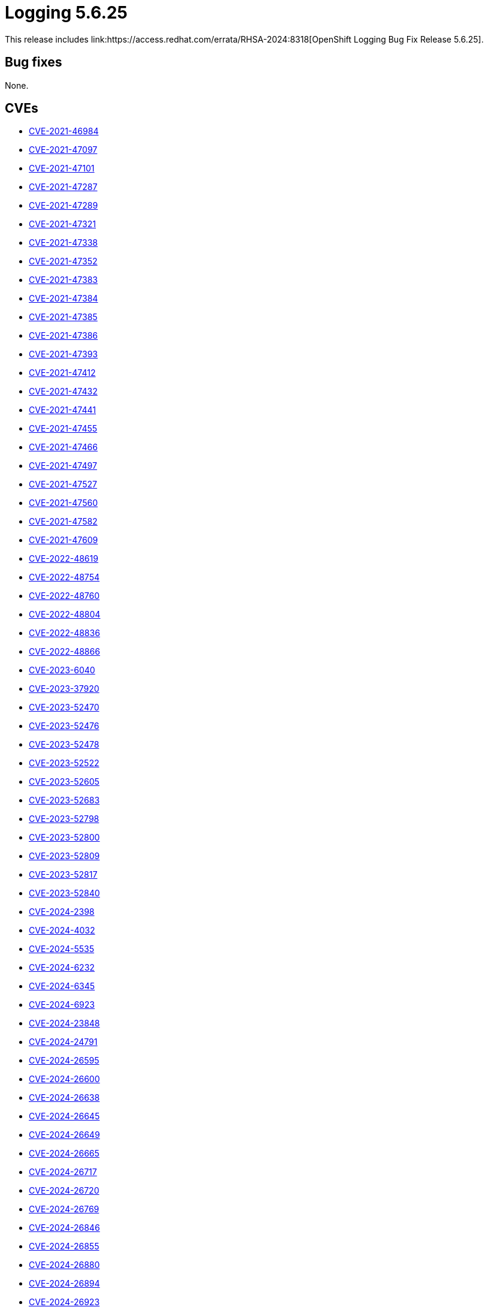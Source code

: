 // module included in logging-5-6-release-notes.adoc
:_mod-docs-content-type: REFERENCE
[id="cluster-logging-release-notes-5-6-25_{context}"]
= Logging 5.6.25
This release includes link:https://access.redhat.com/errata/RHSA-2024:8318[OpenShift Logging Bug Fix Release 5.6.25].

[id="openshift-logging-5-6-25-bug-fixes_{context}"]
== Bug fixes

None.

[id="openshift-logging-5-6-25-CVEs_{context}"]
== CVEs

* link:https://access.redhat.com/security/cve/CVE-2021-46984[CVE-2021-46984]
* link:https://access.redhat.com/security/cve/CVE-2021-47097[CVE-2021-47097]
* link:https://access.redhat.com/security/cve/CVE-2021-47101[CVE-2021-47101]
* link:https://access.redhat.com/security/cve/CVE-2021-47287[CVE-2021-47287]
* link:https://access.redhat.com/security/cve/CVE-2021-47289[CVE-2021-47289]
* link:https://access.redhat.com/security/cve/CVE-2021-47321[CVE-2021-47321]
* link:https://access.redhat.com/security/cve/CVE-2021-47338[CVE-2021-47338]
* link:https://access.redhat.com/security/cve/CVE-2021-47352[CVE-2021-47352]
* link:https://access.redhat.com/security/cve/CVE-2021-47383[CVE-2021-47383]
* link:https://access.redhat.com/security/cve/CVE-2021-47384[CVE-2021-47384]
* link:https://access.redhat.com/security/cve/CVE-2021-47385[CVE-2021-47385]
* link:https://access.redhat.com/security/cve/CVE-2021-47386[CVE-2021-47386]
* link:https://access.redhat.com/security/cve/CVE-2021-47393[CVE-2021-47393]
* link:https://access.redhat.com/security/cve/CVE-2021-47412[CVE-2021-47412]
* link:https://access.redhat.com/security/cve/CVE-2021-47432[CVE-2021-47432]
* link:https://access.redhat.com/security/cve/CVE-2021-47441[CVE-2021-47441]
* link:https://access.redhat.com/security/cve/CVE-2021-47455[CVE-2021-47455]
* link:https://access.redhat.com/security/cve/CVE-2021-47466[CVE-2021-47466]
* link:https://access.redhat.com/security/cve/CVE-2021-47497[CVE-2021-47497]
* link:https://access.redhat.com/security/cve/CVE-2021-47527[CVE-2021-47527]
* link:https://access.redhat.com/security/cve/CVE-2021-47560[CVE-2021-47560]
* link:https://access.redhat.com/security/cve/CVE-2021-47582[CVE-2021-47582]
* link:https://access.redhat.com/security/cve/CVE-2021-47609[CVE-2021-47609]
* link:https://access.redhat.com/security/cve/CVE-2022-48619[CVE-2022-48619]
* link:https://access.redhat.com/security/cve/CVE-2022-48754[CVE-2022-48754]
* link:https://access.redhat.com/security/cve/CVE-2022-48760[CVE-2022-48760]
* link:https://access.redhat.com/security/cve/CVE-2022-48804[CVE-2022-48804]
* link:https://access.redhat.com/security/cve/CVE-2022-48836[CVE-2022-48836]
* link:https://access.redhat.com/security/cve/CVE-2022-48866[CVE-2022-48866]
* link:https://access.redhat.com/security/cve/CVE-2023-6040[CVE-2023-6040]
* link:https://access.redhat.com/security/cve/CVE-2023-37920[CVE-2023-37920]
* link:https://access.redhat.com/security/cve/CVE-2023-52470[CVE-2023-52470]
* link:https://access.redhat.com/security/cve/CVE-2023-52476[CVE-2023-52476]
* link:https://access.redhat.com/security/cve/CVE-2023-52478[CVE-2023-52478]
* link:https://access.redhat.com/security/cve/CVE-2023-52522[CVE-2023-52522]
* link:https://access.redhat.com/security/cve/CVE-2023-52605[CVE-2023-52605]
* link:https://access.redhat.com/security/cve/CVE-2023-52683[CVE-2023-52683]
* link:https://access.redhat.com/security/cve/CVE-2023-52798[CVE-2023-52798]
* link:https://access.redhat.com/security/cve/CVE-2023-52800[CVE-2023-52800]
* link:https://access.redhat.com/security/cve/CVE-2023-52809[CVE-2023-52809]
* link:https://access.redhat.com/security/cve/CVE-2023-52817[CVE-2023-52817]
* link:https://access.redhat.com/security/cve/CVE-2023-52840[CVE-2023-52840]
* link:https://access.redhat.com/security/cve/CVE-2024-2398[CVE-2024-2398]
* link:https://access.redhat.com/security/cve/CVE-2024-4032[CVE-2024-4032]
* link:https://access.redhat.com/security/cve/CVE-2024-5535[CVE-2024-5535]
* link:https://access.redhat.com/security/cve/CVE-2024-6232[CVE-2024-6232]
* link:https://access.redhat.com/security/cve/CVE-2024-6345[CVE-2024-6345]
* link:https://access.redhat.com/security/cve/CVE-2024-6923[CVE-2024-6923]
* link:https://access.redhat.com/security/cve/CVE-2024-23848[CVE-2024-23848]
* link:https://access.redhat.com/security/cve/CVE-2024-24791[CVE-2024-24791]
* link:https://access.redhat.com/security/cve/CVE-2024-26595[CVE-2024-26595]
* link:https://access.redhat.com/security/cve/CVE-2024-26600[CVE-2024-26600]
* link:https://access.redhat.com/security/cve/CVE-2024-26638[CVE-2024-26638]
* link:https://access.redhat.com/security/cve/CVE-2024-26645[CVE-2024-26645]
* link:https://access.redhat.com/security/cve/CVE-2024-26649[CVE-2024-26649]
* link:https://access.redhat.com/security/cve/CVE-2024-26665[CVE-2024-26665]
* link:https://access.redhat.com/security/cve/CVE-2024-26717[CVE-2024-26717]
* link:https://access.redhat.com/security/cve/CVE-2024-26720[CVE-2024-26720]
* link:https://access.redhat.com/security/cve/CVE-2024-26769[CVE-2024-26769]
* link:https://access.redhat.com/security/cve/CVE-2024-26846[CVE-2024-26846]
* link:https://access.redhat.com/security/cve/CVE-2024-26855[CVE-2024-26855]
* link:https://access.redhat.com/security/cve/CVE-2024-26880[CVE-2024-26880]
* link:https://access.redhat.com/security/cve/CVE-2024-26894[CVE-2024-26894]
* link:https://access.redhat.com/security/cve/CVE-2024-26923[CVE-2024-26923]
* link:https://access.redhat.com/security/cve/CVE-2024-26939[CVE-2024-26939]
* link:https://access.redhat.com/security/cve/CVE-2024-27013[CVE-2024-27013]
* link:https://access.redhat.com/security/cve/CVE-2024-27042[CVE-2024-27042]
* link:https://access.redhat.com/security/cve/CVE-2024-34155[CVE-2024-34155]
* link:https://access.redhat.com/security/cve/CVE-2024-34156[CVE-2024-34156]
* link:https://access.redhat.com/security/cve/CVE-2024-34158[CVE-2024-34158]
* link:https://access.redhat.com/security/cve/CVE-2024-35809[CVE-2024-35809]
* link:https://access.redhat.com/security/cve/CVE-2024-35877[CVE-2024-35877]
* link:https://access.redhat.com/security/cve/CVE-2024-35884[CVE-2024-35884]
* link:https://access.redhat.com/security/cve/CVE-2024-35944[CVE-2024-35944]
* link:https://access.redhat.com/security/cve/CVE-2024-35989[CVE-2024-47101]
* link:https://access.redhat.com/security/cve/CVE-2024-36883[CVE-2024-36883]
* link:https://access.redhat.com/security/cve/CVE-2024-36901[CVE-2024-36901]
* link:https://access.redhat.com/security/cve/CVE-2024-36902[CVE-2024-36902]
* link:https://access.redhat.com/security/cve/CVE-2024-36919[CVE-2024-36919]
* link:https://access.redhat.com/security/cve/CVE-2024-36920[CVE-2024-36920]
* link:https://access.redhat.com/security/cve/CVE-2024-36922[CVE-2024-36922]
* link:https://access.redhat.com/security/cve/CVE-2024-36939[CVE-2024-36939]
* link:https://access.redhat.com/security/cve/CVE-2024-36953[CVE-2024-36953]
* link:https://access.redhat.com/security/cve/CVE-2024-37356[CVE-2024-37356]
* link:https://access.redhat.com/security/cve/CVE-2024-38558[CVE-2024-38558]
* link:https://access.redhat.com/security/cve/CVE-2024-38559[CVE-2024-38559]
* link:https://access.redhat.com/security/cve/CVE-2024-38570[CVE-2024-38570]
* link:https://access.redhat.com/security/cve/CVE-2024-38579[CVE-2024-38579]
* link:https://access.redhat.com/security/cve/CVE-2024-38581[CVE-2024-38581]
* link:https://access.redhat.com/security/cve/CVE-2024-38619[CVE-2024-38619]
* link:https://access.redhat.com/security/cve/CVE-2024-39471[CVE-2024-39471]
* link:https://access.redhat.com/security/cve/CVE-2024-39499[CVE-2024-39499]
* link:https://access.redhat.com/security/cve/CVE-2024-39501[CVE-2024-39501]
* link:https://access.redhat.com/security/cve/CVE-2024-39506[CVE-2024-39506]
* link:https://access.redhat.com/security/cve/CVE-2024-40901[CVE-2024-40901]
* link:https://access.redhat.com/security/cve/CVE-2024-40904[CVE-2024-40904]
* link:https://access.redhat.com/security/cve/CVE-2024-40911[CVE-2024-40911]
* link:https://access.redhat.com/security/cve/CVE-2024-40912[CVE-2024-40912]
* link:https://access.redhat.com/security/cve/CVE-2024-40929[CVE-2024-40929]
* link:https://access.redhat.com/security/cve/CVE-2024-40931[CVE-2024-40931]
* link:https://access.redhat.com/security/cve/CVE-2024-40941[CVE-2024-40941]
* link:https://access.redhat.com/security/cve/CVE-2024-40954[CVE-2024-40954]
* link:https://access.redhat.com/security/cve/CVE-2024-40958[CVE-2024-40958]
* link:https://access.redhat.com/security/cve/CVE-2024-40959[CVE-2024-40959]
* link:https://access.redhat.com/security/cve/CVE-2024-40960[CVE-2024-40960]
* link:https://access.redhat.com/security/cve/CVE-2024-40972[CVE-2024-40972]
* link:https://access.redhat.com/security/cve/CVE-2024-40977[CVE-2024-40977]
* link:https://access.redhat.com/security/cve/CVE-2024-40978[CVE-2024-40978]
* link:https://access.redhat.com/security/cve/CVE-2024-40988[CVE-2024-40988]
* link:https://access.redhat.com/security/cve/CVE-2024-40989[CVE-2024-40989]
* link:https://access.redhat.com/security/cve/CVE-2024-40995[CVE-2024-40995]
* link:https://access.redhat.com/security/cve/CVE-2024-40997[CVE-2024-40997]
* link:https://access.redhat.com/security/cve/CVE-2024-40998[CVE-2024-40998]
* link:https://access.redhat.com/security/cve/CVE-2024-41005[CVE-2024-41005]
* link:https://access.redhat.com/security/cve/CVE-2024-41007[CVE-2024-41007]
* link:https://access.redhat.com/security/cve/CVE-2024-41008[CVE-2024-41008]
* link:https://access.redhat.com/security/cve/CVE-2024-41012[CVE-2024-41012]
* link:https://access.redhat.com/security/cve/CVE-2024-41013[CVE-2024-41013]
* link:https://access.redhat.com/security/cve/CVE-2024-41014[CVE-2024-41014]
* link:https://access.redhat.com/security/cve/CVE-2024-41023[CVE-2024-41023]
* link:https://access.redhat.com/security/cve/CVE-2024-41035[CVE-2024-41035]
* link:https://access.redhat.com/security/cve/CVE-2024-41038[CVE-2024-41038]
* link:https://access.redhat.com/security/cve/CVE-2024-41039[CVE-2024-41039]
* link:https://access.redhat.com/security/cve/CVE-2024-41040[CVE-2024-41040]
* link:https://access.redhat.com/security/cve/CVE-2024-41041[CVE-2024-41041]
* link:https://access.redhat.com/security/cve/CVE-2024-41044[CVE-2024-41044]
* link:https://access.redhat.com/security/cve/CVE-2024-41055[CVE-2024-41055]
* link:https://access.redhat.com/security/cve/CVE-2024-41056[CVE-2024-41056]
* link:https://access.redhat.com/security/cve/CVE-2024-41060[CVE-2024-41060]
* link:https://access.redhat.com/security/cve/CVE-2024-41064[CVE-2024-41064]
* link:https://access.redhat.com/security/cve/CVE-2024-41065[CVE-2024-41065]
* link:https://access.redhat.com/security/cve/CVE-2024-41071[CVE-2024-41071]
* link:https://access.redhat.com/security/cve/CVE-2024-41076[CVE-2024-41076]
* link:https://access.redhat.com/security/cve/CVE-2024-41090[CVE-2024-41090]
* link:https://access.redhat.com/security/cve/CVE-2024-41091[CVE-2024-41091]
* link:https://access.redhat.com/security/cve/CVE-2024-41097[CVE-2024-41097]
* link:https://access.redhat.com/security/cve/CVE-2024-42084[CVE-2024-42084]
* link:https://access.redhat.com/security/cve/CVE-2024-42090[CVE-2024-42090]
* link:https://access.redhat.com/security/cve/CVE-2024-42094[CVE-2024-42094]
* link:https://access.redhat.com/security/cve/CVE-2024-42096[CVE-2024-42096]
* link:https://access.redhat.com/security/cve/CVE-2024-42114[CVE-2024-42114]
* link:https://access.redhat.com/security/cve/CVE-2024-42124[CVE-2024-42124]
* link:https://access.redhat.com/security/cve/CVE-2024-42131[CVE-2024-42131]
* link:https://access.redhat.com/security/cve/CVE-2024-42152[CVE-2024-42152]
* link:https://access.redhat.com/security/cve/CVE-2024-42154[CVE-2024-42154]
* link:https://access.redhat.com/security/cve/CVE-2024-42225[CVE-2024-42225]
* link:https://access.redhat.com/security/cve/CVE-2024-42226[CVE-2024-42226]
* link:https://access.redhat.com/security/cve/CVE-2024-42228[CVE-2024-42228]
* link:https://access.redhat.com/security/cve/CVE-2024-42237[CVE-2024-42237]
* link:https://access.redhat.com/security/cve/CVE-2024-42238[CVE-2024-42238]
* link:https://access.redhat.com/security/cve/CVE-2024-42240[CVE-2024-42240]
* link:https://access.redhat.com/security/cve/CVE-2024-42246[CVE-2024-42246]
* link:https://access.redhat.com/security/cve/CVE-2024-42265[CVE-2024-42265]
* link:https://access.redhat.com/security/cve/CVE-2024-42322[CVE-2024-42322]
* link:https://access.redhat.com/security/cve/CVE-2024-43830[CVE-2024-43830]
* link:https://access.redhat.com/security/cve/CVE-2024-43871[CVE-2024-43871]
* link:https://access.redhat.com/security/cve/CVE-2024-45490[CVE-2024-45490]
* link:https://access.redhat.com/security/cve/CVE-2024-45491[CVE-2024-45491]
* link:https://access.redhat.com/security/cve/CVE-2024-45492[CVE-2024-45492]


[NOTE]
====
For detailed information on Red{nbsp}Hat security ratings, review link:https://access.redhat.com/security/updates/classification/#moderate[Severity ratings].
====